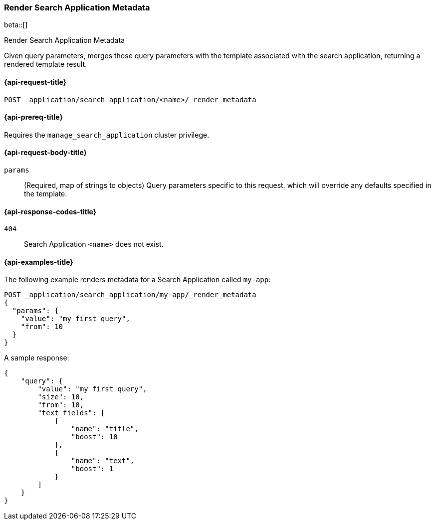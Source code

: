 [role="xpack"]
[[search-application-render-metadata]]
=== Render Search Application Metadata

beta::[]

++++
<titleabbrev>Render Search Application Metadata</titleabbrev>
++++

Given query parameters, merges those query parameters with the template associated with the search application,
returning a rendered template result.

[[search-application-render-metadata-request]]
==== {api-request-title}

`POST _application/search_application/<name>/_render_metadata`

[[search-application-render-metadata-prereqs]]
==== {api-prereq-title}

Requires the `manage_search_application` cluster privilege.

[[search-application-render-metadata-request-body]]
==== {api-request-body-title}

`params`::
(Required, map of strings to objects)
Query parameters specific to this request, which will override any defaults specified in the template.

[[search-application-render-metadata-response-codes]]
==== {api-response-codes-title}

`404`::
Search Application `<name>` does not exist.

[[search-application-render-metadata-example]]
==== {api-examples-title}

The following example renders metadata for a Search Application called `my-app`:

[source,console]
----
POST _application/search_application/my-app/_render_metadata
{
  "params": {
    "value": "my first query",
    "from": 10
  }
}
----
// TEST[skip:TBD]

A sample response:

[source,console-result]
----
{
    "query": {
        "value": "my first query",
        "size": 10,
        "from": 10,
        "text_fields": [
            {
                "name": "title",
                "boost": 10
            },
            {
                "name": "text",
                "boost": 1
            }
        ]
    }
}
----



